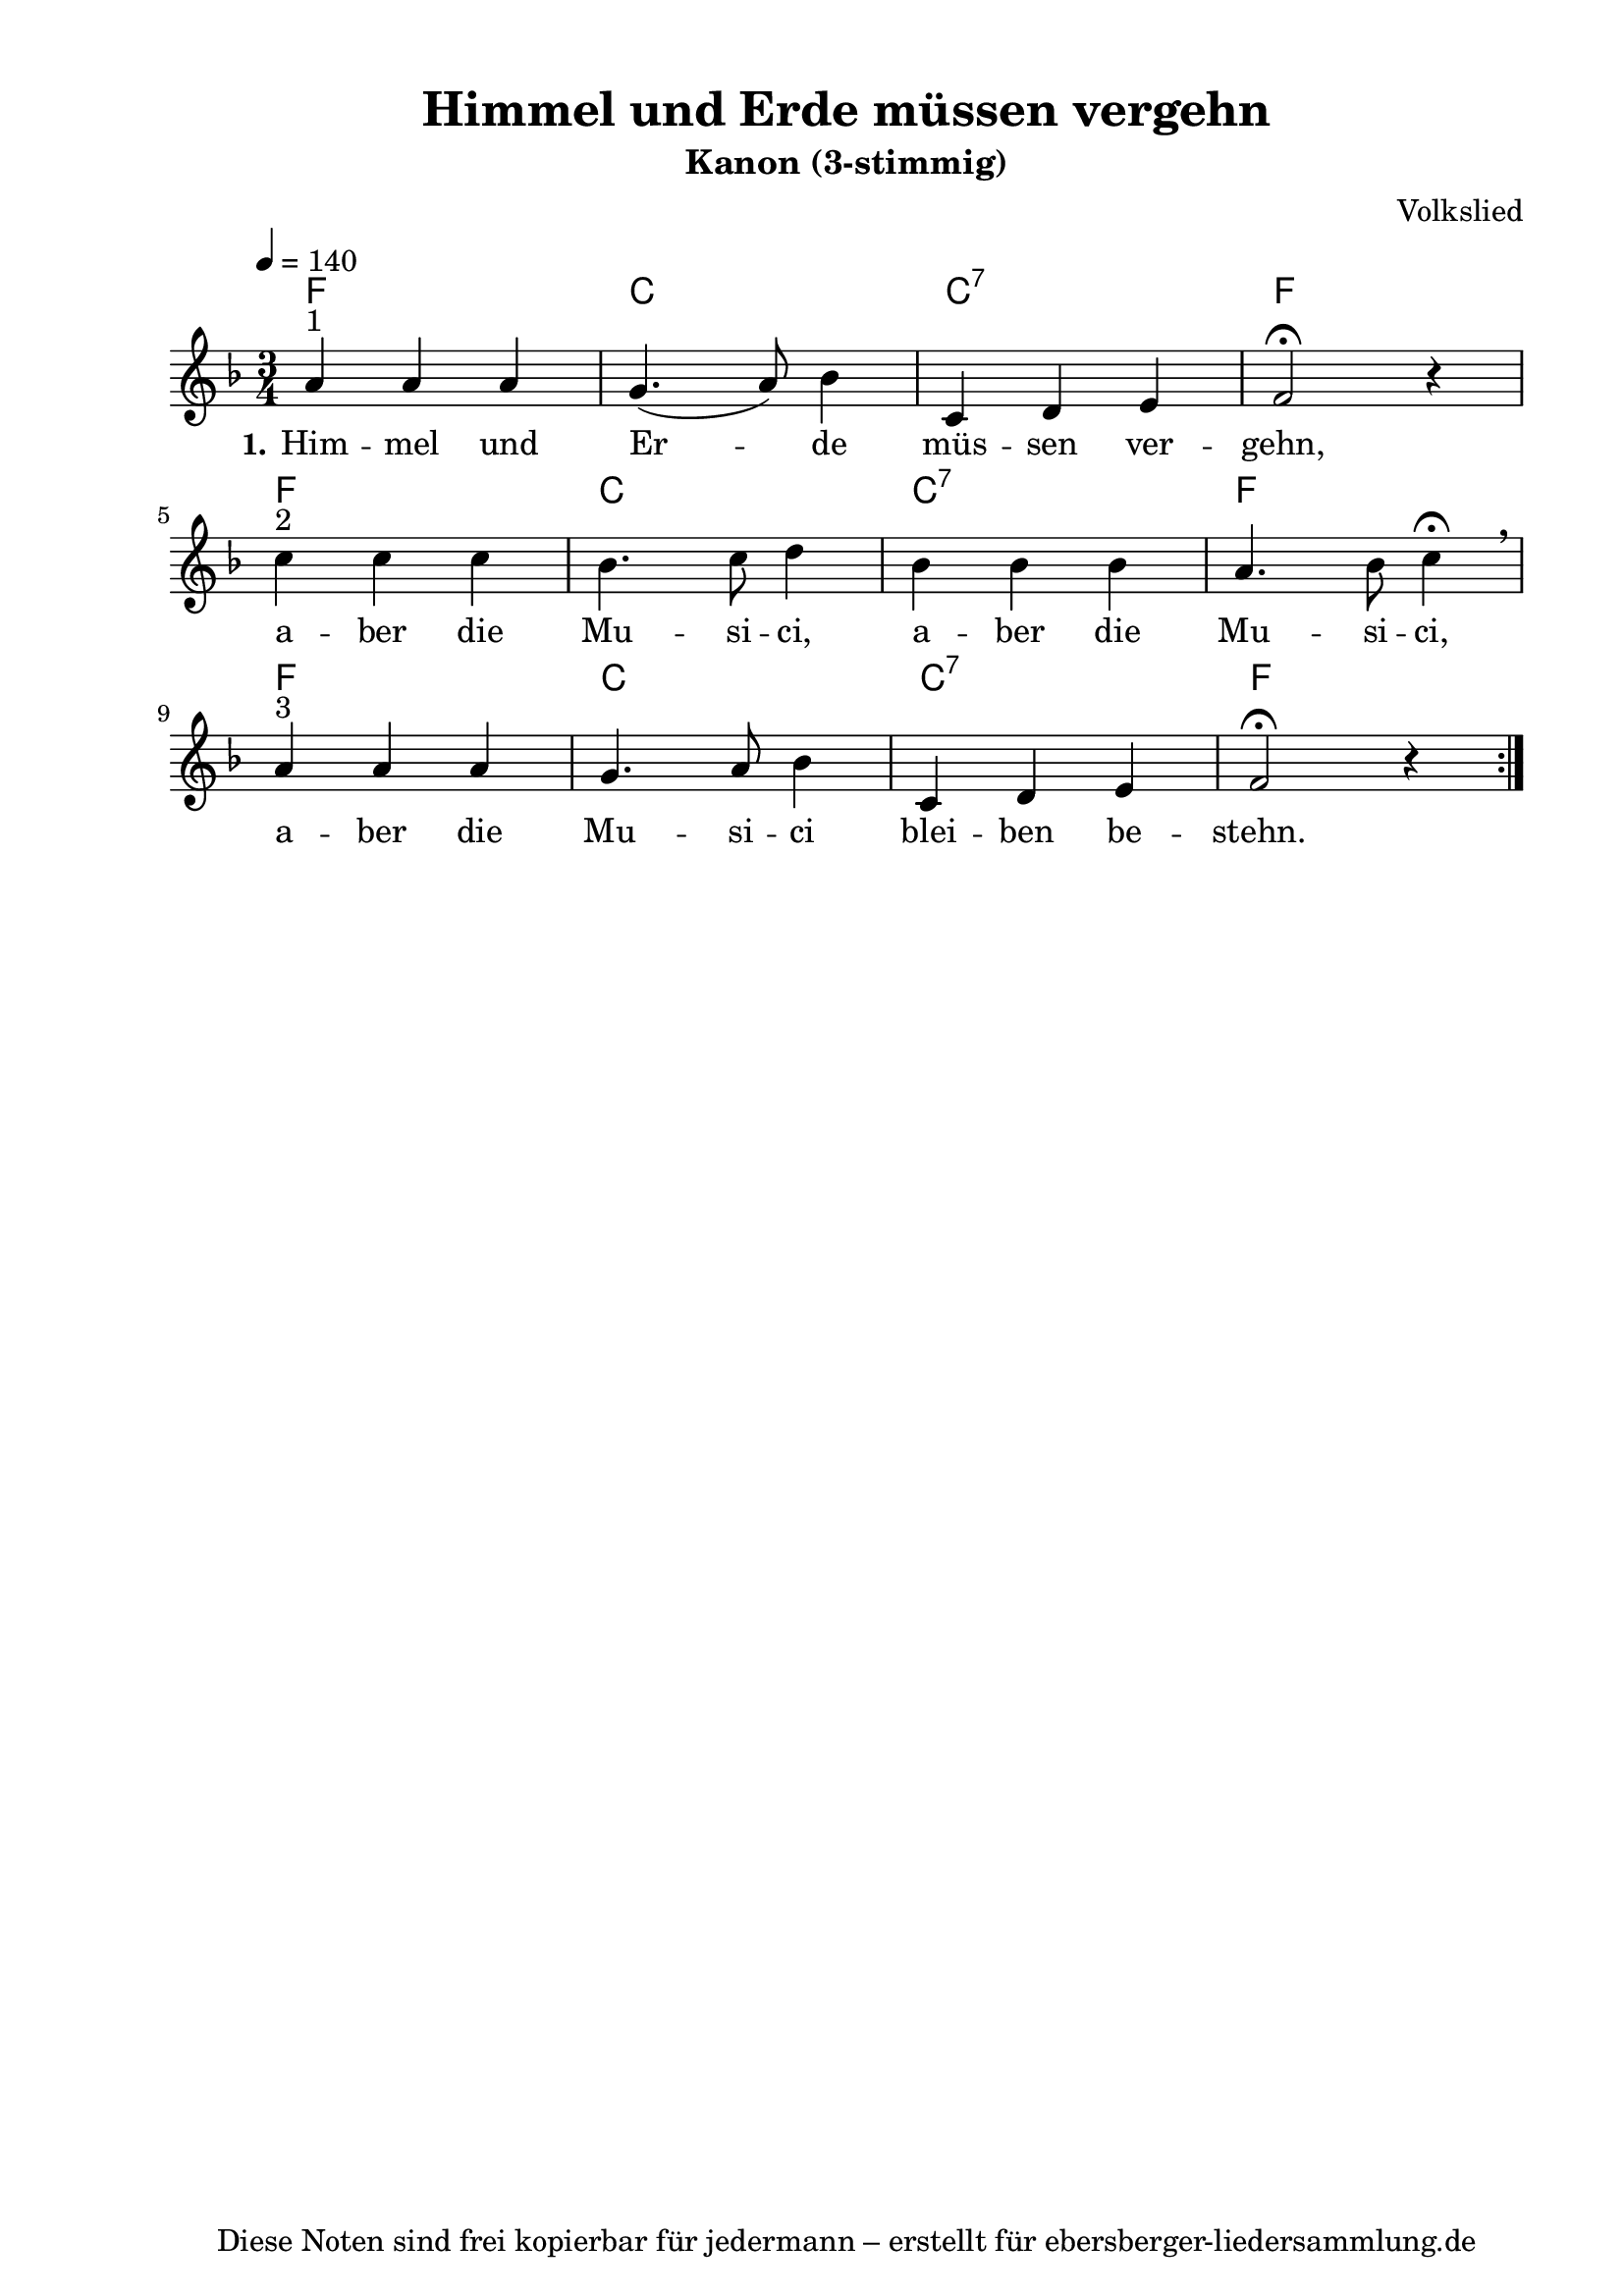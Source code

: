% Dieses Notenblatt wurde erstellt von Michael Nausch
% Kontakt: michael@nausch.org (PGP public-key 0x2384C849) 

\version "2.16.0"
\header {
  title = "Himmel und Erde müssen vergehn"    % Die Überschrift der Noten wird zentriert gesetzt. 
  subtitle = "Kanon (3-stimmig)"	      % weitere zentrierte Überschrift.
%  poet = "Text: "		              % Name des Dichters, linksbündig unter dem Unteruntertitel. 
  meter = "" 				      % Metrum, linksbündig unter dem Dichter. 
  composer = "Volkslied"                      % Name des Komponisten, rechtsbüngig unter dem Unteruntertitel. 
  arranger = "" 			      % Name des Bearbeiters/Arrangeurs, rechtsbündig unter dem Komponisten. 
  tagline = "Diese Noten sind frei kopierbar für jedermann – erstellt für ebersberger-liedersammlung.de" 
	    				      % Zentriert unten auf der letzten Seite.
%  copyright = "Diese Noten sind frei kopierbar für jedermann – erstellt für www.ebersberger-liedersammlung.de"
	    				      % Zentriert unten auf der ersten Seite (sollten tatsächlich zwei 
					      %	seiten benötigt werden"
}

% Seitenformat und Ränder definieren
\paper {
  #(set-paper-size "a4")    % Seitengröße auf DIN A4 setzen.
  after-title-space = 2\cm  % Die Größe des Abstands zwischen der Überschrift und dem ersten Notensystem.
  bottom-margin = 5\mm      % Der Rand zwischen der Fußzeile und dem unteren Rand der Seite.
  top-margin = 10\mm        % Der Rand zwischen der Kopfzeile und dem oberen Rand der Seite.

  left-margin = 22\mm       % Der Rand zwischen dem linken Seitenrand und dem Beginn der Systeme/Strophen.
  line-width = 175\mm       % Die Breite des Notensystems.
}


\layout {
  indent = #0
} 


% Akkorde für die Gitarrenbegleitung
akkorde = \chordmode {
  \germanChords
	f2. c2. c2.:7 f2.
	f2. c2. c2.:7 f2.
	f2. c2. c2.:7 f2.
}


melodie= \relative c'' {
        \clef "treble"
        \key f \major
        \time 3/4
        \tempo 4 = 140
        \autoBeamOff
	%\partial 4
	\repeat volta 2 {
			a4^"1" a a g4. (a8) bes4 c,4 d e f2 \fermata r4 \break
			c'4^"2" c c bes4. c8 d4 bes bes bes a4. bes8 c4 \fermata \breathe \break
			a^"3" a a g4. a8 bes4 c, d e f2 \fermata r4
			}
	%\bar "|."
}


text = \lyricmode {
  \set stanza = "1."
	Him -- mel und Er -- de müs -- sen ver -- gehn, a -- ber die Mu -- si -- ci,
	a -- ber die Mu -- si -- ci, a -- ber die Mu -- si -- ci blei -- ben be -- stehn.
}


\score {
  <<
    \new ChordNames { \akkorde }
    \new Voice = "Lied" { \melodie }
    \new Lyrics \lyricsto "Lied" { \text }
  >>
  \layout { }
  \midi { }
}


